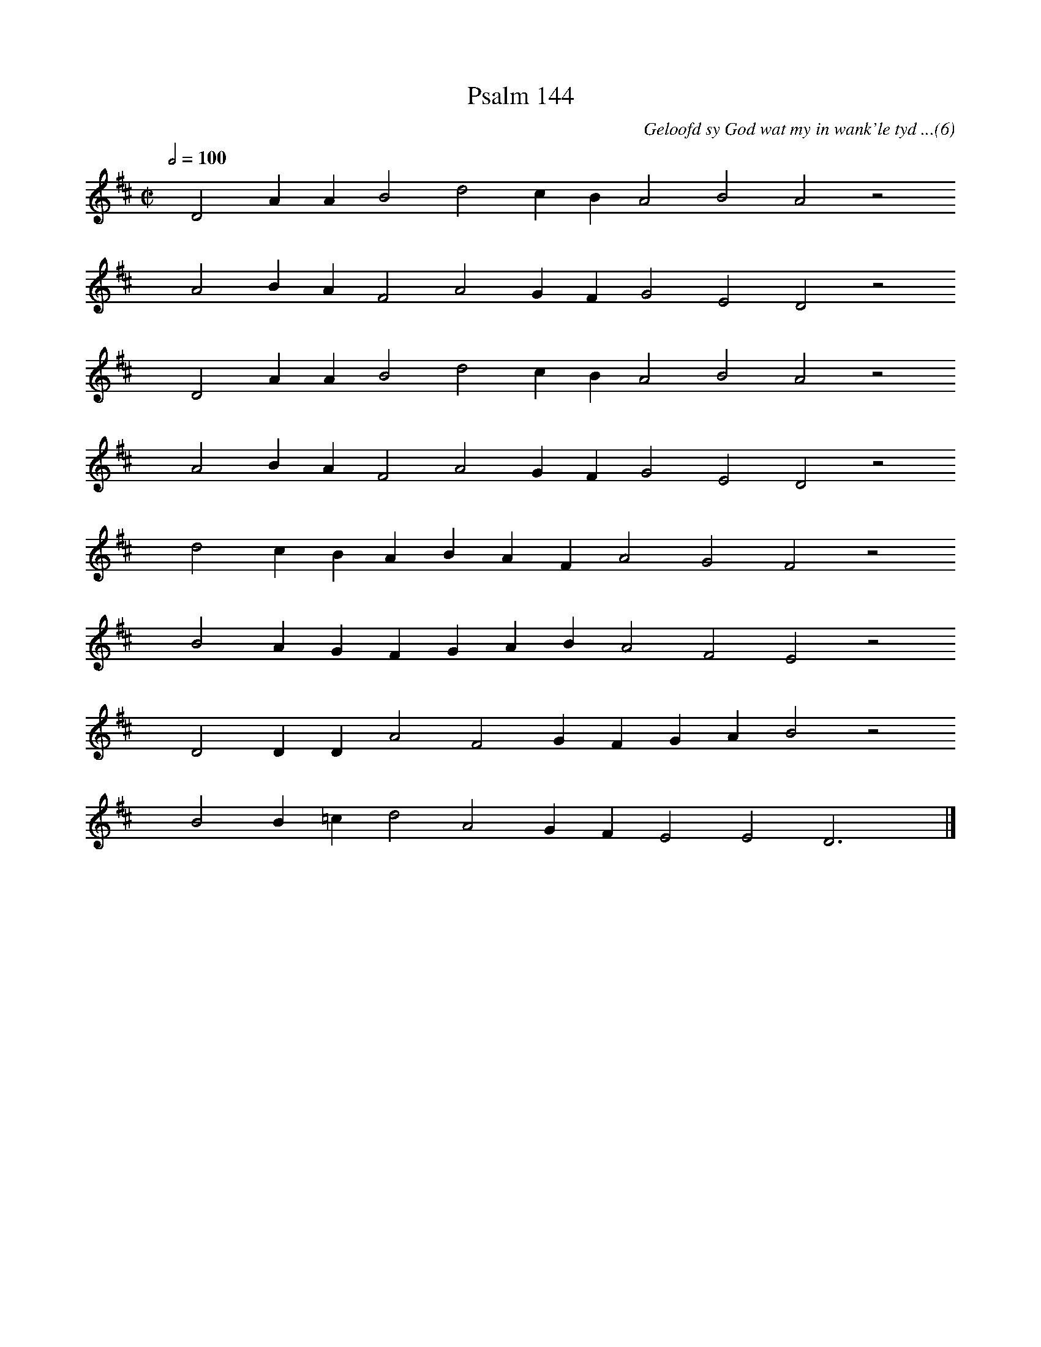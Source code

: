 %%vocalfont Arial 14
X:1
T:Psalm 144
C:Geloofd sy God wat my in wank'le tyd ...(6)
L:1/4
M:C|
K:D
Q:1/2=100
yy D2 A A B2 d2 c B A2 B2 A2 z2
%w:words come here
yyyy A2 B A F2 A2 G F G2 E2 D2 z2
%w:words come here
yyyy D2 A A B2 d2 c B A2 B2 A2 z2
%w:words come here
yyyy A2 B A F2 A2 G F G2 E2 D2 z2
%w:words come here
yyyy d2 c B A B A F A2 G2 F2 z2
%w:words come here
yyyy B2 A G F G A B A2 F2 E2 z2
%w:words come here
yyyy D2 D D A2 F2 G F G A B2 z2
%w:words come here
yyyy B2 B =c d2 A2 G F E2 E2 D3 yy |]
%w:words come here
